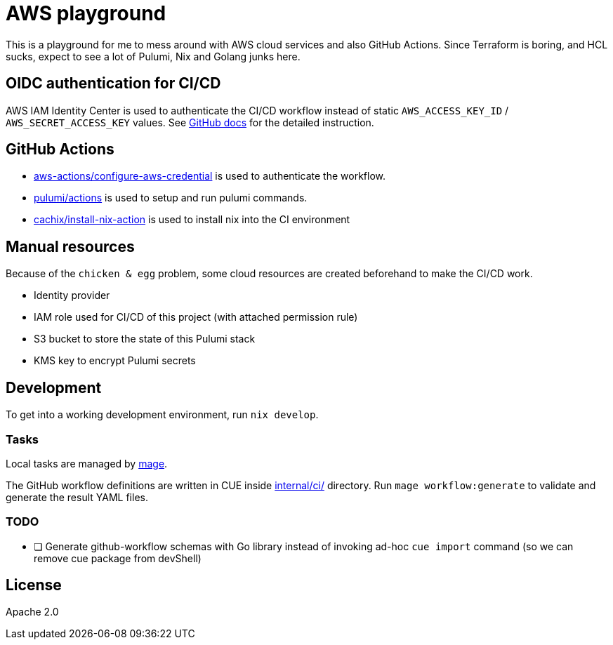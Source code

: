 = AWS playground

This is a playground for me to mess around with AWS cloud services and also GitHub Actions. Since Terraform is boring, and HCL sucks, expect to see a lot of Pulumi, Nix and Golang junks here.

== OIDC authentication for CI/CD

AWS IAM Identity Center is used to authenticate the CI/CD workflow instead of static `+AWS_ACCESS_KEY_ID+` / `+AWS_SECRET_ACCESS_KEY+` values. See link:https://docs.github.com/en/actions/deployment/security-hardening-your-deployments/configuring-openid-connect-in-amazon-web-services[GitHub docs] for the detailed instruction.

== GitHub Actions

- link:https://github.com/marketplace/actions/configure-aws-credentials-action-for-github-actions[aws-actions/configure-aws-credential] is used to authenticate the workflow.
- link:https://github.com/marketplace/actions/pulumi-cli-action[pulumi/actions] is used to setup and run pulumi commands.
- link:https://github.com/marketplace/actions/install-nix[cachix/install-nix-action] is used to install nix into the CI environment

== Manual resources

Because of the `+chicken & egg+` problem, some cloud resources are created beforehand to make the CI/CD work.

- Identity provider
- IAM role used for CI/CD of this project (with attached permission rule)
- S3 bucket to store the state of this Pulumi stack
- KMS key to encrypt Pulumi secrets

== Development

To get into a working development environment, run `+nix develop+`.

=== Tasks

Local tasks are managed by link:https://magefile.org[mage].

The GitHub workflow definitions are written in CUE inside link:./internal/ci[internal/ci/] directory. Run `+mage workflow:generate+` to validate and generate the result YAML files.

=== TODO

- [ ] Generate github-workflow schemas with Go library instead of invoking ad-hoc `+cue import+` command (so we can remove cue package from devShell)

== License

Apache 2.0

